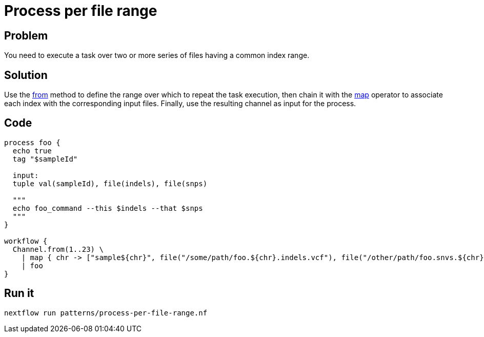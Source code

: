 = Process per file range 

== Problem 

You need to execute a task over two or more series of files having a common index range. 

== Solution 

Use the https://www.nextflow.io/docs/latest/channel.html#from[from] method to define the range over which to repeat the task execution, then chain it with the https://www.nextflow.io/docs/latest/operator.html#map[map] operator to associate each index with the corresponding input files. Finally, use the resulting channel as input for the process.

== Code 

[source,nextflow,linenums,options="nowrap"]
----
process foo {
  echo true
  tag "$sampleId"
  
  input: 
  tuple val(sampleId), file(indels), file(snps)
  
  """
  echo foo_command --this $indels --that $snps
  """
}

workflow {
  Channel.from(1..23) \
    | map { chr -> ["sample${chr}", file("/some/path/foo.${chr}.indels.vcf"), file("/other/path/foo.snvs.${chr}.vcf")] } \
    | foo
}
----

== Run it 

```
nextflow run patterns/process-per-file-range.nf
```
